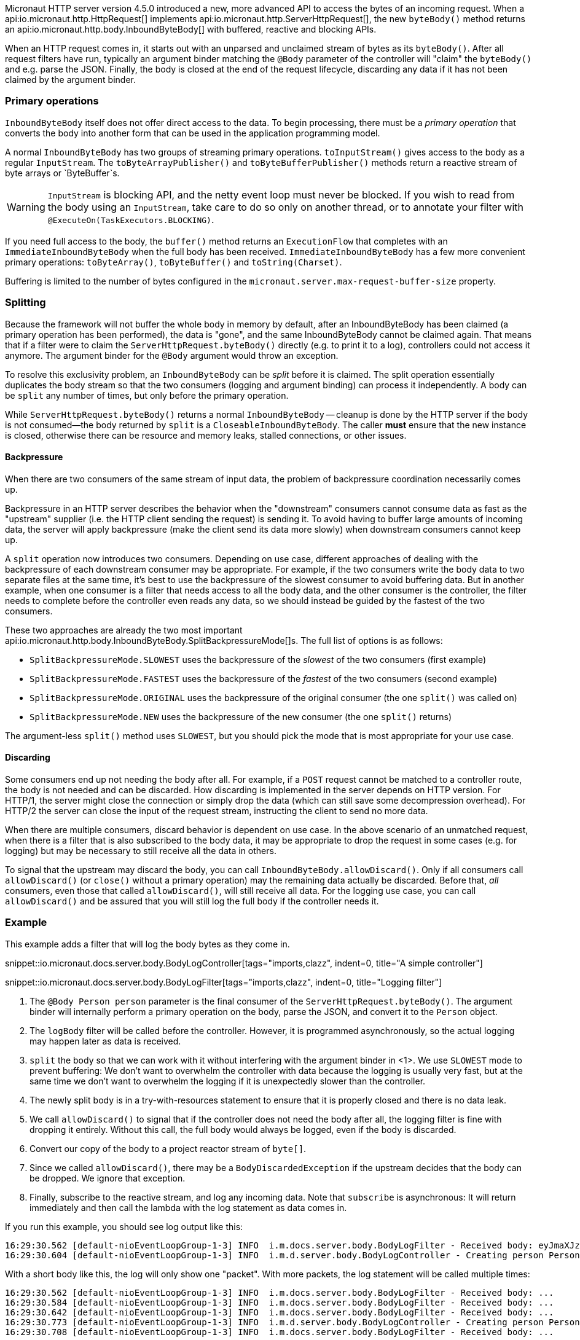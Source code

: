 Micronaut HTTP server version 4.5.0 introduced a new, more advanced API to access the bytes of an incoming request.
When a api:io.micronaut.http.HttpRequest[] implements api:io.micronaut.http.ServerHttpRequest[], the new `byteBody()`
method returns an api:io.micronaut.http.body.InboundByteBody[] with buffered, reactive and blocking APIs.

When an HTTP request comes in, it starts out with an unparsed and unclaimed stream of bytes as its `byteBody()`. After
all request filters have run, typically an argument binder matching the `@Body` parameter of the controller will
"claim" the `byteBody()` and e.g. parse the JSON. Finally, the body is closed at the end of the request lifecycle,
discarding any data if it has not been claimed by the argument binder.

=== Primary operations

`InboundByteBody` itself does not offer direct access to the data. To begin processing, there must be a _primary
operation_ that converts the body into another form that can be used in the application programming model.

A normal `InboundByteBody` has two groups of streaming primary operations. `toInputStream()` gives access to the body
as a regular `InputStream`. The `toByteArrayPublisher()` and `toByteBufferPublisher()` methods return a reactive stream
of byte arrays or `ByteBuffer`s.

WARNING: `InputStream` is blocking API, and the netty event loop must never be blocked. If you wish to read from the
body using an `InputStream`, take care to do so only on another thread, or to annotate your filter with
`@ExecuteOn(TaskExecutors.BLOCKING)`.

If you need full access to the body, the `buffer()` method returns an `ExecutionFlow` that completes with an
`ImmediateInboundByteBody` when the full body has been received. `ImmediateInboundByteBody` has a few more convenient
primary operations: `toByteArray()`, `toByteBuffer()` and `toString(Charset)`.

Buffering is limited to the number of bytes configured in the `micronaut.server.max-request-buffer-size` property.

=== Splitting

Because the framework will not buffer the whole body in memory by default, after an InboundByteBody has been claimed (a
primary operation has been performed), the data is "gone", and the same InboundByteBody cannot be claimed again. That
means that if a filter were to claim the `ServerHttpRequest.byteBody()` directly (e.g. to print it to a log),
controllers could not access it anymore. The argument binder for the `@Body` argument would throw an exception.

To resolve this exclusivity problem, an `InboundByteBody` can be _split_ before it is claimed. The split operation
essentially duplicates the body stream so that the two consumers (logging and argument binding) can process it
independently. A body can be `split` any number of times, but only before the primary operation.

While `ServerHttpRequest.byteBody()` returns a normal `InboundByteBody` -- cleanup is done by the HTTP server if the
body is not consumed--the body returned by `split` is a `CloseableInboundByteBody`. The caller *must* ensure that the
new instance is closed, otherwise there can be resource and memory leaks, stalled connections, or other issues.

==== Backpressure

When there are two consumers of the same stream of input data, the problem of backpressure coordination necessarily
comes up.

Backpressure in an HTTP server describes the behavior when the "downstream" consumers cannot consume data as fast as
the "upstream" supplier (i.e. the HTTP client sending the request) is sending it. To avoid having to buffer large
amounts of incoming data, the server will apply backpressure (make the client send its data more slowly) when
downstream consumers cannot keep up.

A `split` operation now introduces two consumers. Depending on use case, different approaches of dealing with the
backpressure of each downstream consumer may be appropriate. For example, if the two consumers write the body data to
two separate files at the same time, it's best to use the backpressure of the slowest consumer to avoid buffering data.
But in another example, when one consumer is a filter that needs access to all the body data, and the other consumer
is the controller, the filter needs to complete before the controller even reads any data, so we should instead be
guided by the fastest of the two consumers.

These two approaches are already the two most important
api:io.micronaut.http.body.InboundByteBody.SplitBackpressureMode[]s. The full list of options is as follows:

* `SplitBackpressureMode.SLOWEST` uses the backpressure of the _slowest_ of the two consumers (first example)
* `SplitBackpressureMode.FASTEST` uses the backpressure of the _fastest_ of the two consumers (second example)
* `SplitBackpressureMode.ORIGINAL` uses the backpressure of the original consumer (the one `split()` was called on)
* `SplitBackpressureMode.NEW` uses the backpressure of the new consumer (the one `split()` returns)

The argument-less `split()` method uses `SLOWEST`, but you should pick the mode that is most appropriate for your use
case.

==== Discarding

Some consumers end up not needing the body after all. For example, if a `POST` request cannot be matched to a
controller route, the body is not needed and can be discarded. How discarding is implemented in the server depends on
HTTP version. For HTTP/1, the server might close the connection or simply drop the data (which can still save some
decompression overhead). For HTTP/2 the server can close the input of the request stream, instructing the client to
send no more data.

When there are multiple consumers, discard behavior is dependent on use case. In the above scenario of an unmatched
request, when there is a filter that is also subscribed to the body data, it may be appropriate to drop the request in
some cases (e.g. for logging) but may be necessary to still receive all the data in others.

To signal that the upstream may discard the body, you can call `InboundByteBody.allowDiscard()`. Only if all consumers
call `allowDiscard()` (or `close()` without a primary operation) may the remaining data actually be discarded. Before
that, _all_ consumers, even those that called `allowDiscard()`, will still receive all data. For the logging use case,
you can call `allowDiscard()` and be assured that you will still log the full body if the controller needs it.

=== Example

This example adds a filter that will log the body bytes as they come in.

snippet::io.micronaut.docs.server.body.BodyLogController[tags="imports,clazz", indent=0, title="A simple controller"]

snippet::io.micronaut.docs.server.body.BodyLogFilter[tags="imports,clazz", indent=0, title="Logging filter"]

<1> The `@Body Person person` parameter is the final consumer of the `ServerHttpRequest.byteBody()`. The argument
binder will internally perform a primary operation on the body, parse the JSON, and convert it to the `Person` object.
<2> The `logBody` filter will be called before the controller. However, it is programmed asynchronously, so the actual
logging may happen later as data is received.
<3> `split` the body so that we can work with it without interfering with the argument binder in <1>. We use `SLOWEST`
mode to prevent buffering: We don't want to overwhelm the controller with data because the logging is usually very
fast, but at the same time we don't want to overwhelm the logging if it is unexpectedly slower than the controller.
<4> The newly split body is in a try-with-resources statement to ensure that it is properly closed and there is no data
leak.
<5> We call `allowDiscard()` to signal that if the controller does not need the body after all, the logging filter is
fine with dropping it entirely. Without this call, the full body would always be logged, even if the body is discarded.
<6> Convert our copy of the body to a project reactor stream of `byte[]`.
<7> Since we called `allowDiscard()`, there may be a `BodyDiscardedException` if the upstream decides that the body can
be dropped. We ignore that exception.
<8> Finally, subscribe to the reactive stream, and log any incoming data. Note that `subscribe` is asynchronous: It
will return immediately and then call the lambda with the log statement as data comes in.

If you run this example, you should see log output like this:

[source]
----
16:29:30.562 [default-nioEventLoopGroup-1-3] INFO  i.m.docs.server.body.BodyLogFilter - Received body: eyJmaXJzdE5hbWUiOiAiSm9uYXMiLCAibGFzdE5hbWUiOiAiS29ucmFkIn0=
16:29:30.604 [default-nioEventLoopGroup-1-3] INFO  i.m.d.server.body.BodyLogController - Creating person Person[firstName=Jonas, lastName=Konrad]
----

With a short body like this, the log will only show one "packet". With more packets, the log statement will be called
multiple times:

[source]
----
16:29:30.562 [default-nioEventLoopGroup-1-3] INFO  i.m.docs.server.body.BodyLogFilter - Received body: ...
16:29:30.584 [default-nioEventLoopGroup-1-3] INFO  i.m.docs.server.body.BodyLogFilter - Received body: ...
16:29:30.642 [default-nioEventLoopGroup-1-3] INFO  i.m.docs.server.body.BodyLogFilter - Received body: ...
16:29:30.773 [default-nioEventLoopGroup-1-3] INFO  i.m.d.server.body.BodyLogController - Creating person Person[firstName=..., lastName=...]
16:29:30.708 [default-nioEventLoopGroup-1-3] INFO  i.m.docs.server.body.BodyLogFilter - Received body: ...
----

Note that the logging in the above example is asynchronous, so the log statements may be interleaved as shown.
